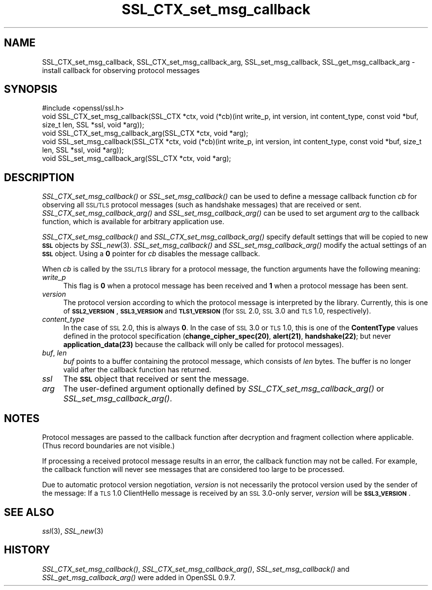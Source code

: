 .\" Automatically generated by Pod::Man 2.22 (Pod::Simple 3.13)
.\"
.\" Standard preamble:
.\" ========================================================================
.de Sp \" Vertical space (when we can't use .PP)
.if t .sp .5v
.if n .sp
..
.de Vb \" Begin verbatim text
.ft CW
.nf
.ne \\$1
..
.de Ve \" End verbatim text
.ft R
.fi
..
.\" Set up some character translations and predefined strings.  \*(-- will
.\" give an unbreakable dash, \*(PI will give pi, \*(L" will give a left
.\" double quote, and \*(R" will give a right double quote.  \*(C+ will
.\" give a nicer C++.  Capital omega is used to do unbreakable dashes and
.\" therefore won't be available.  \*(C` and \*(C' expand to `' in nroff,
.\" nothing in troff, for use with C<>.
.tr \(*W-
.ds C+ C\v'-.1v'\h'-1p'\s-2+\h'-1p'+\s0\v'.1v'\h'-1p'
.ie n \{\
.    ds -- \(*W-
.    ds PI pi
.    if (\n(.H=4u)&(1m=24u) .ds -- \(*W\h'-12u'\(*W\h'-12u'-\" diablo 10 pitch
.    if (\n(.H=4u)&(1m=20u) .ds -- \(*W\h'-12u'\(*W\h'-8u'-\"  diablo 12 pitch
.    ds L" ""
.    ds R" ""
.    ds C` ""
.    ds C' ""
'br\}
.el\{\
.    ds -- \|\(em\|
.    ds PI \(*p
.    ds L" ``
.    ds R" ''
'br\}
.\"
.\" Escape single quotes in literal strings from groff's Unicode transform.
.ie \n(.g .ds Aq \(aq
.el       .ds Aq '
.\"
.\" If the F register is turned on, we'll generate index entries on stderr for
.\" titles (.TH), headers (.SH), subsections (.SS), items (.Ip), and index
.\" entries marked with X<> in POD.  Of course, you'll have to process the
.\" output yourself in some meaningful fashion.
.ie \nF \{\
.    de IX
.    tm Index:\\$1\t\\n%\t"\\$2"
..
.    nr % 0
.    rr F
.\}
.el \{\
.    de IX
..
.\}
.\"
.\" Accent mark definitions (@(#)ms.acc 1.5 88/02/08 SMI; from UCB 4.2).
.\" Fear.  Run.  Save yourself.  No user-serviceable parts.
.    \" fudge factors for nroff and troff
.if n \{\
.    ds #H 0
.    ds #V .8m
.    ds #F .3m
.    ds #[ \f1
.    ds #] \fP
.\}
.if t \{\
.    ds #H ((1u-(\\\\n(.fu%2u))*.13m)
.    ds #V .6m
.    ds #F 0
.    ds #[ \&
.    ds #] \&
.\}
.    \" simple accents for nroff and troff
.if n \{\
.    ds ' \&
.    ds ` \&
.    ds ^ \&
.    ds , \&
.    ds ~ ~
.    ds /
.\}
.if t \{\
.    ds ' \\k:\h'-(\\n(.wu*8/10-\*(#H)'\'\h"|\\n:u"
.    ds ` \\k:\h'-(\\n(.wu*8/10-\*(#H)'\`\h'|\\n:u'
.    ds ^ \\k:\h'-(\\n(.wu*10/11-\*(#H)'^\h'|\\n:u'
.    ds , \\k:\h'-(\\n(.wu*8/10)',\h'|\\n:u'
.    ds ~ \\k:\h'-(\\n(.wu-\*(#H-.1m)'~\h'|\\n:u'
.    ds / \\k:\h'-(\\n(.wu*8/10-\*(#H)'\z\(sl\h'|\\n:u'
.\}
.    \" troff and (daisy-wheel) nroff accents
.ds : \\k:\h'-(\\n(.wu*8/10-\*(#H+.1m+\*(#F)'\v'-\*(#V'\z.\h'.2m+\*(#F'.\h'|\\n:u'\v'\*(#V'
.ds 8 \h'\*(#H'\(*b\h'-\*(#H'
.ds o \\k:\h'-(\\n(.wu+\w'\(de'u-\*(#H)/2u'\v'-.3n'\*(#[\z\(de\v'.3n'\h'|\\n:u'\*(#]
.ds d- \h'\*(#H'\(pd\h'-\w'~'u'\v'-.25m'\f2\(hy\fP\v'.25m'\h'-\*(#H'
.ds D- D\\k:\h'-\w'D'u'\v'-.11m'\z\(hy\v'.11m'\h'|\\n:u'
.ds th \*(#[\v'.3m'\s+1I\s-1\v'-.3m'\h'-(\w'I'u*2/3)'\s-1o\s+1\*(#]
.ds Th \*(#[\s+2I\s-2\h'-\w'I'u*3/5'\v'-.3m'o\v'.3m'\*(#]
.ds ae a\h'-(\w'a'u*4/10)'e
.ds Ae A\h'-(\w'A'u*4/10)'E
.    \" corrections for vroff
.if v .ds ~ \\k:\h'-(\\n(.wu*9/10-\*(#H)'\s-2\u~\d\s+2\h'|\\n:u'
.if v .ds ^ \\k:\h'-(\\n(.wu*10/11-\*(#H)'\v'-.4m'^\v'.4m'\h'|\\n:u'
.    \" for low resolution devices (crt and lpr)
.if \n(.H>23 .if \n(.V>19 \
\{\
.    ds : e
.    ds 8 ss
.    ds o a
.    ds d- d\h'-1'\(ga
.    ds D- D\h'-1'\(hy
.    ds th \o'bp'
.    ds Th \o'LP'
.    ds ae ae
.    ds Ae AE
.\}
.rm #[ #] #H #V #F C
.\" ========================================================================
.\"
.IX Title "SSL_CTX_set_msg_callback 3"
.TH SSL_CTX_set_msg_callback 3 "2002-08-15" "0.9.8e" "OpenSSL"
.\" For nroff, turn off justification.  Always turn off hyphenation; it makes
.\" way too many mistakes in technical documents.
.if n .ad l
.nh
.SH "NAME"
SSL_CTX_set_msg_callback, SSL_CTX_set_msg_callback_arg, SSL_set_msg_callback, SSL_get_msg_callback_arg \- install callback for observing protocol messages
.SH "SYNOPSIS"
.IX Header "SYNOPSIS"
.Vb 1
\& #include <openssl/ssl.h>
\&
\& void SSL_CTX_set_msg_callback(SSL_CTX *ctx, void (*cb)(int write_p, int version, int content_type, const void *buf, size_t len, SSL *ssl, void *arg));
\& void SSL_CTX_set_msg_callback_arg(SSL_CTX *ctx, void *arg);
\&
\& void SSL_set_msg_callback(SSL_CTX *ctx, void (*cb)(int write_p, int version, int content_type, const void *buf, size_t len, SSL *ssl, void *arg));
\& void SSL_set_msg_callback_arg(SSL_CTX *ctx, void *arg);
.Ve
.SH "DESCRIPTION"
.IX Header "DESCRIPTION"
\&\fISSL_CTX_set_msg_callback()\fR or \fISSL_set_msg_callback()\fR can be used to
define a message callback function \fIcb\fR for observing all \s-1SSL/TLS\s0
protocol messages (such as handshake messages) that are received or
sent.  \fISSL_CTX_set_msg_callback_arg()\fR and \fISSL_set_msg_callback_arg()\fR
can be used to set argument \fIarg\fR to the callback function, which is
available for arbitrary application use.
.PP
\&\fISSL_CTX_set_msg_callback()\fR and \fISSL_CTX_set_msg_callback_arg()\fR specify
default settings that will be copied to new \fB\s-1SSL\s0\fR objects by
\&\fISSL_new\fR\|(3). \fISSL_set_msg_callback()\fR and
\&\fISSL_set_msg_callback_arg()\fR modify the actual settings of an \fB\s-1SSL\s0\fR
object. Using a \fB0\fR pointer for \fIcb\fR disables the message callback.
.PP
When \fIcb\fR is called by the \s-1SSL/TLS\s0 library for a protocol message,
the function arguments have the following meaning:
.IP "\fIwrite_p\fR" 4
.IX Item "write_p"
This flag is \fB0\fR when a protocol message has been received and \fB1\fR
when a protocol message has been sent.
.IP "\fIversion\fR" 4
.IX Item "version"
The protocol version according to which the protocol message is
interpreted by the library. Currently, this is one of
\&\fB\s-1SSL2_VERSION\s0\fR, \fB\s-1SSL3_VERSION\s0\fR and \fB\s-1TLS1_VERSION\s0\fR (for \s-1SSL\s0 2.0, \s-1SSL\s0
3.0 and \s-1TLS\s0 1.0, respectively).
.IP "\fIcontent_type\fR" 4
.IX Item "content_type"
In the case of \s-1SSL\s0 2.0, this is always \fB0\fR.  In the case of \s-1SSL\s0 3.0
or \s-1TLS\s0 1.0, this is one of the \fBContentType\fR values defined in the
protocol specification (\fBchange_cipher_spec(20)\fR, \fBalert(21)\fR,
\&\fBhandshake(22)\fR; but never \fBapplication_data(23)\fR because the
callback will only be called for protocol messages).
.IP "\fIbuf\fR, \fIlen\fR" 4
.IX Item "buf, len"
\&\fIbuf\fR points to a buffer containing the protocol message, which
consists of \fIlen\fR bytes. The buffer is no longer valid after the
callback function has returned.
.IP "\fIssl\fR" 4
.IX Item "ssl"
The \fB\s-1SSL\s0\fR object that received or sent the message.
.IP "\fIarg\fR" 4
.IX Item "arg"
The user-defined argument optionally defined by
\&\fISSL_CTX_set_msg_callback_arg()\fR or \fISSL_set_msg_callback_arg()\fR.
.SH "NOTES"
.IX Header "NOTES"
Protocol messages are passed to the callback function after decryption
and fragment collection where applicable. (Thus record boundaries are
not visible.)
.PP
If processing a received protocol message results in an error,
the callback function may not be called.  For example, the callback
function will never see messages that are considered too large to be
processed.
.PP
Due to automatic protocol version negotiation, \fIversion\fR is not
necessarily the protocol version used by the sender of the message: If
a \s-1TLS\s0 1.0 ClientHello message is received by an \s-1SSL\s0 3.0\-only server,
\&\fIversion\fR will be \fB\s-1SSL3_VERSION\s0\fR.
.SH "SEE ALSO"
.IX Header "SEE ALSO"
\&\fIssl\fR\|(3), \fISSL_new\fR\|(3)
.SH "HISTORY"
.IX Header "HISTORY"
\&\fISSL_CTX_set_msg_callback()\fR, \fISSL_CTX_set_msg_callback_arg()\fR,
\&\fISSL_set_msg_callback()\fR and \fISSL_get_msg_callback_arg()\fR were added in OpenSSL 0.9.7.
